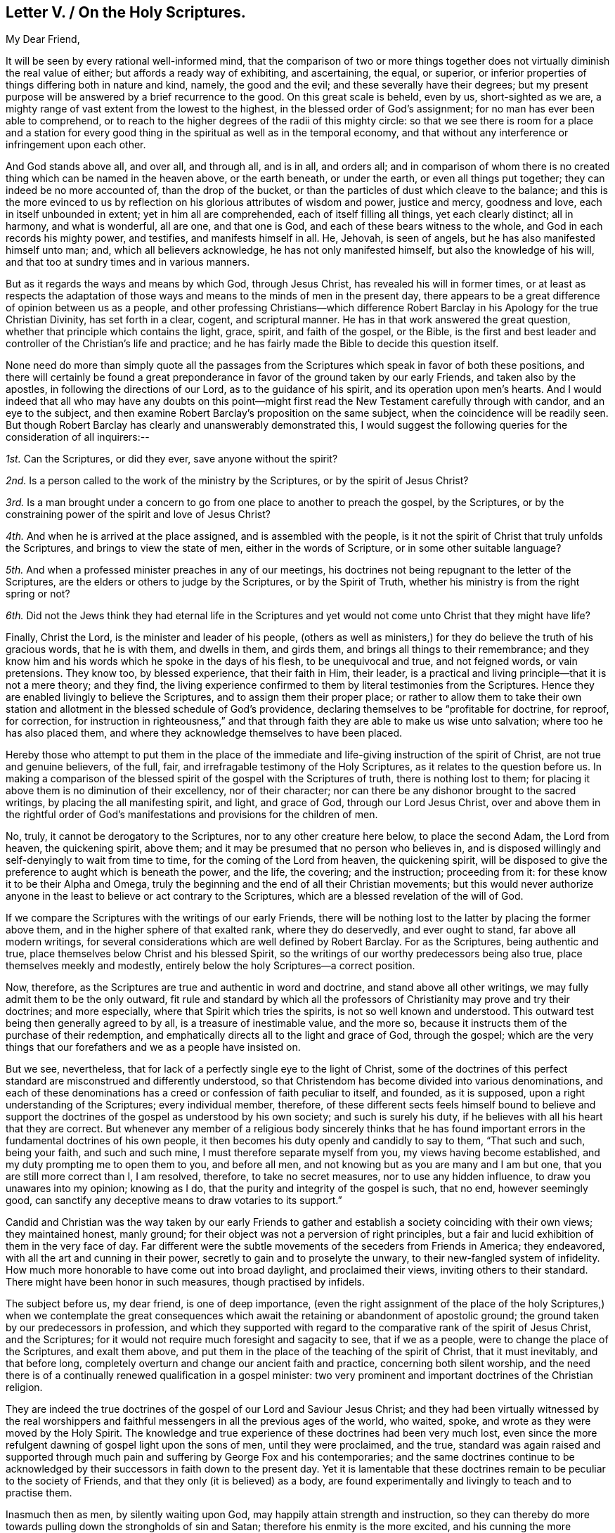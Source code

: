 == Letter V. / On the Holy Scriptures.

[.salutation]
My Dear Friend,

It will be seen by every rational well-informed mind,
that the comparison of two or more things together
does not virtually diminish the real value of either;
but affords a ready way of exhibiting, and ascertaining, the equal, or superior,
or inferior properties of things differing both in nature and kind, namely,
the good and the evil; and these severally have their degrees;
but my present purpose will be answered by a brief recurrence to the good.
On this great scale is beheld, even by us, short-sighted as we are,
a mighty range of vast extent from the lowest to the highest,
in the blessed order of God`'s assignment; for no man has ever been able to comprehend,
or to reach to the higher degrees of the radii of this mighty circle:
so that we see there is room for a place and a station for every
good thing in the spiritual as well as in the temporal economy,
and that without any interference or infringement upon each other.

And God stands above all, and over all, and through all, and is in all, and orders all;
and in comparison of whom there is no created thing
which can be named in the heaven above,
or the earth beneath, or under the earth, or even all things put together;
they can indeed be no more accounted of, than the drop of the bucket,
or than the particles of dust which cleave to the balance;
and this is the more evinced to us by reflection
on his glorious attributes of wisdom and power,
justice and mercy, goodness and love, each in itself unbounded in extent;
yet in him all are comprehended, each of itself filling all things,
yet each clearly distinct; all in harmony, and what is wonderful, all are one,
and that one is God, and each of these bears witness to the whole,
and God in each records his mighty power, and testifies, and manifests himself in all.
He, Jehovah, is seen of angels, but he has also manifested himself unto man; and,
which all believers acknowledge, he has not only manifested himself,
but also the knowledge of his will, and that too at sundry times and in various manners.

But as it regards the ways and means by which God, through Jesus Christ,
has revealed his will in former times,
or at least as respects the adaptation of those ways
and means to the minds of men in the present day,
there appears to be a great difference of opinion between us as a people,
and other professing Christians--which difference Robert
Barclay in his [.book-title]#Apology for the true Christian Divinity,#
has set forth in a clear, cogent, and scriptural manner.
He has in that work answered the great question,
whether that principle which contains the light, grace, spirit, and faith of the gospel,
or the Bible,
is the first and best leader and controller of the Christian`'s life and practice;
and he has fairly made the Bible to decide this question itself.

None need do more than simply quote all the passages from
the Scriptures which speak in favor of both these positions,
and there will certainly be found a great preponderance
in favor of the ground taken by our early Friends,
and taken also by the apostles, in following the directions of our Lord,
as to the guidance of his spirit, and its operation upon men`'s hearts.
And I would indeed that all who may have any doubts on this point--might
first read the New Testament carefully through with candor,
and an eye to the subject,
and then examine Robert Barclay`'s proposition on the same subject,
when the coincidence will be readily seen.
But though Robert Barclay has clearly and unanswerably demonstrated this,
I would suggest the following queries for the consideration of all inquirers:--

[.numbered-group]
====

[.numbered]
_1st._ Can the Scriptures, or did they ever, save anyone without the spirit?

[.numbered]
_2nd._ Is a person called to the work of the ministry by the Scriptures,
or by the spirit of Jesus Christ?

[.numbered]
_3rd._ Is a man brought under a concern to go from
one place to another to preach the gospel,
by the Scriptures, or by the constraining power of the spirit and love of Jesus Christ?

[.numbered]
_4th._ And when he is arrived at the place assigned, and is assembled with the people,
is it not the spirit of Christ that truly unfolds the Scriptures,
and brings to view the state of men, either in the words of Scripture,
or in some other suitable language?

[.numbered]
_5th._ And when a professed minister preaches in any of our meetings,
his doctrines not being repugnant to the letter of the Scriptures,
are the elders or others to judge by the Scriptures, or by the Spirit of Truth,
whether his ministry is from the right spring or not?

[.numbered]
_6th._ Did not the Jews think they had eternal life in the Scriptures
and yet would not come unto Christ that they might have life?

====

Finally, Christ the Lord, is the minister and leader of his people,
(others as well as ministers,) for they do believe the truth of his gracious words,
that he is with them, and dwells in them, and girds them,
and brings all things to their remembrance;
and they know him and his words which he spoke in the days of his flesh,
to be unequivocal and true, and not feigned words, or vain pretensions.
They know too, by blessed experience, that their faith in Him, their leader,
is a practical and living principle--that it is not a mere theory; and they find,
the living experience confirmed to them by literal testimonies from the Scriptures.
Hence they are enabled livingly to believe the Scriptures,
and to assign them their proper place;
or rather to allow them to take their own station
and allotment in the blessed schedule of God`'s providence,
declaring themselves to be "`profitable for doctrine, for reproof, for correction,
for instruction in righteousness,`" and that through
faith they are able to make us wise unto salvation;
where too he has also placed them,
and where they acknowledge themselves to have been placed.

Hereby those who attempt to put them in the place of the
immediate and life-giving instruction of the spirit of Christ,
are not true and genuine believers, of the full, fair,
and irrefragable testimony of the Holy Scriptures,
as it relates to the question before us.
In making a comparison of the blessed spirit of the gospel with the Scriptures of truth,
there is nothing lost to them;
for placing it above them is no diminution of their excellency, nor of their character;
nor can there be any dishonor brought to the sacred writings,
by placing the all manifesting spirit, and light, and grace of God,
through our Lord Jesus Christ,
over and above them in the rightful order of God`'s manifestations
and provisions for the children of men.

No, truly, it cannot be derogatory to the Scriptures,
nor to any other creature here below, to place the second Adam, the Lord from heaven,
the quickening spirit, above them; and it may be presumed that no person who believes in,
and is disposed willingly and self-denyingly to wait from time to time,
for the coming of the Lord from heaven, the quickening spirit,
will be disposed to give the preference to aught which is beneath the power,
and the life, the covering; and the instruction; proceeding from it:
for these know it to be their Alpha and Omega,
truly the beginning and the end of all their Christian movements;
but this would never authorize anyone in the least
to believe or act contrary to the Scriptures,
which are a blessed revelation of the will of God.

If we compare the Scriptures with the writings of our early Friends,
there will be nothing lost to the latter by placing the former above them,
and in the higher sphere of that exalted rank, where they do deservedly,
and ever ought to stand, far above all modern writings,
for several considerations which are well defined by Robert Barclay.
For as the Scriptures, being authentic and true,
place themselves below Christ and his blessed Spirit,
so the writings of our worthy predecessors being also true,
place themselves meekly and modestly,
entirely below the holy Scriptures--a correct position.

Now, therefore, as the Scriptures are true and authentic in word and doctrine,
and stand above all other writings, we may fully admit them to be the only outward,
fit rule and standard by which all the professors
of Christianity may prove and try their doctrines;
and more especially, where that Spirit which tries the spirits,
is not so well known and understood.
This outward test being then generally agreed to by all,
is a treasure of inestimable value, and the more so,
because it instructs them of the purchase of their redemption,
and emphatically directs all to the light and grace of God, through the gospel;
which are the very things that our forefathers and we as a people have insisted on.

But we see, nevertheless, that for lack of a perfectly single eye to the light of Christ,
some of the doctrines of this perfect standard are misconstrued and differently understood,
so that Christendom has become divided into various denominations,
and each of these denominations has a creed or confession of faith peculiar to itself,
and founded, as it is supposed, upon a right understanding of the Scriptures;
every individual member, therefore,
of these different sects feels himself bound to believe and support
the doctrines of the gospel as understood by his own society;
and such is surely his duty, if he believes with all his heart that they are correct.
But whenever any member of a religious body sincerely thinks that he has
found important errors in the fundamental doctrines of his own people,
it then becomes his duty openly and candidly to say to them, "`That such and such,
being your faith, and such and such mine, I must therefore separate myself from you,
my views having become established, and my duty prompting me to open them to you,
and before all men, and not knowing but as you are many and I am but one,
that you are still more correct than I, I am resolved, therefore,
to take no secret measures, nor to use any hidden influence,
to draw you unawares into my opinion; knowing as I do,
that the purity and integrity of the gospel is such, that no end, however seemingly good,
can sanctify any deceptive means to draw votaries to its support.`"

Candid and Christian was the way taken by our early Friends to
gather and establish a society coinciding with their own views;
they maintained honest, manly ground;
for their object was not a perversion of right principles,
but a fair and lucid exhibition of them in the very face of day.
Far different were the subtle movements of the seceders from Friends in America;
they endeavored, with all the art and cunning in their power,
secretly to gain and to proselyte the unwary, to their new-fangled system of infidelity.
How much more honorable to have come out into broad daylight, and proclaimed their views,
inviting others to their standard.
There might have been honor in such measures, though practised by infidels.

The subject before us, my dear friend, is one of deep importance,
(even the right assignment of the place of the holy Scriptures,) when we contemplate
the great consequences which await the retaining or abandonment of apostolic ground;
the ground taken by our predecessors in profession,
and which they supported with regard to the comparative
rank of the spirit of Jesus Christ,
and the Scriptures; for it would not require much foresight and sagacity to see,
that if we as a people, were to change the place of the Scriptures, and exalt them above,
and put them in the place of the teaching of the spirit of Christ,
that it must inevitably, and that before long,
completely overturn and change our ancient faith and practice,
concerning both silent worship,
and the need there is of a continually renewed qualification in a gospel minister:
two very prominent and important doctrines of the Christian religion.

They are indeed the true doctrines of the gospel of our Lord and Saviour Jesus Christ;
and they had been virtually witnessed by the real worshippers and
faithful messengers in all the previous ages of the world,
who waited, spoke, and wrote as they were moved by the Holy Spirit.
The knowledge and true experience of these doctrines had been very much lost,
even since the more refulgent dawning of gospel light upon the sons of men,
until they were proclaimed, and the true,
standard was again raised and supported through much
pain and suffering by George Fox and his contemporaries;
and the same doctrines continue to be acknowledged by their
successors in faith down to the present day.
Yet it is lamentable that these doctrines remain to be peculiar to the society of Friends,
and that they only (it is believed) as a body,
are found experimentally and livingly to teach and to practise them.

Inasmuch then as men, by silently waiting upon God,
may happily attain strength and instruction,
so they can thereby do more towards pulling down the strongholds of sin and Satan;
therefore his enmity is the more excited,
and his cunning the more exercised to allure them from this blessed ground;
for finding his attempts to drive them by violence from the truth, to be in vain,
he now very insidiously resorts to art and intrigue; he is very plausible with them,
seeking if he can, to relax their direct hold upon God,
and their dependence singly on him.
He asks but small concessions at once,
and admits something that shall very nearly resemble the right thing,
and yet not be the thing itself; he gives it a good name, alleging its necessity,
and extolling its advantages.

And however the adversary, hates the Holy Scriptures,
and would induce men to disbelieve them altogether, still,
when he cannot effect this purpose, it is like himself, to exalt them in name,
even above their right order and true standing, that so he may dishonor Christ;
hence he would place the Scriptures instead of,
or before the instructions of Christ`'s spirit,
casting a shade of darkness over men`'s minds, and over the true faith of the gospel,
subtly suggesting the impracticability of a direct leading of the Holy Spirit,
and thus inducing ministers to abandon that flesh-paining
exercise of waiting for the promise of the Father,
and setting them to work,
to preach the letter only instead of Christ Jesus in the demonstration of the spirit,
and with power; hence by degrees he would in time,
so thoroughly change and remove this holy ground of our standing,
that it might finally be abandoned altogether;
which must indeed unavoidably be the case if we misplace the Scriptures,
(as some other professors do,) by putting them as our instructor before the Spirit;
then would our worship, our ministry, and our forms, become like theirs!
